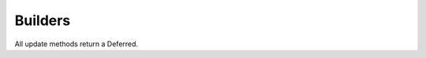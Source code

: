 Builders
========

.. bb:rtype:: builder

    :attr integer builderid: the ID of this builder
    :attr unicode name: builder name
    :attr integer masterid: the ID of the master this builder is running on (only for messages; see below)
    :attr Link link: link for this builder

    This resource type describes a builder.

    .. bb:event:: builder.$builderid.started

        The builder has started on the master specified by the message's ``masterid``.

    .. bb:event:: builder.$builderid.stopped

        The builder has stopped on the master specified by the message's ``masterid``.

    .. bb:rpath:: /builder

        This path lists builders, sorted by ID.

        Subscribing to this path will select all :bb:event:`builder.$builderid.started` and :bb:event:`builder.$builderid.stopped` messages.

    .. bb:rpath:: /builder/:builderid

        :pathkey integer builderid: the ID of the builder

        This path selects a specific builder, identified by ID.

    .. bb:rpath:: /master/:masterid/builder/

        :pathkey integer masterid: the ID of the master

        This path enumerates the builders running on the given master.

    .. bb:rpath:: /master/:masterid/builder/:builderid

        :pathkey integer masterid: the ID of the master
        :pathkey integer builderid: the ID of the builder

        This path selects a specific builder, identified by ID.
        If the given builder is not running on the given master, this path returns nothing.

All update methods return a Deferred.

.. py:class:: buildbot.data.changes.BuilderResourceType

    .. py:method:: updateBuilderList(masterid, builderNames)

        :param integer masterid: this master's master ID
        :param list builderNames: list of names of currently-configured builders (unicode strings)
        :returns: Deferred

        Record the given builders as the currently-configured set of builders on this master.
        Masters should call this every time the list of configured builders changes.

